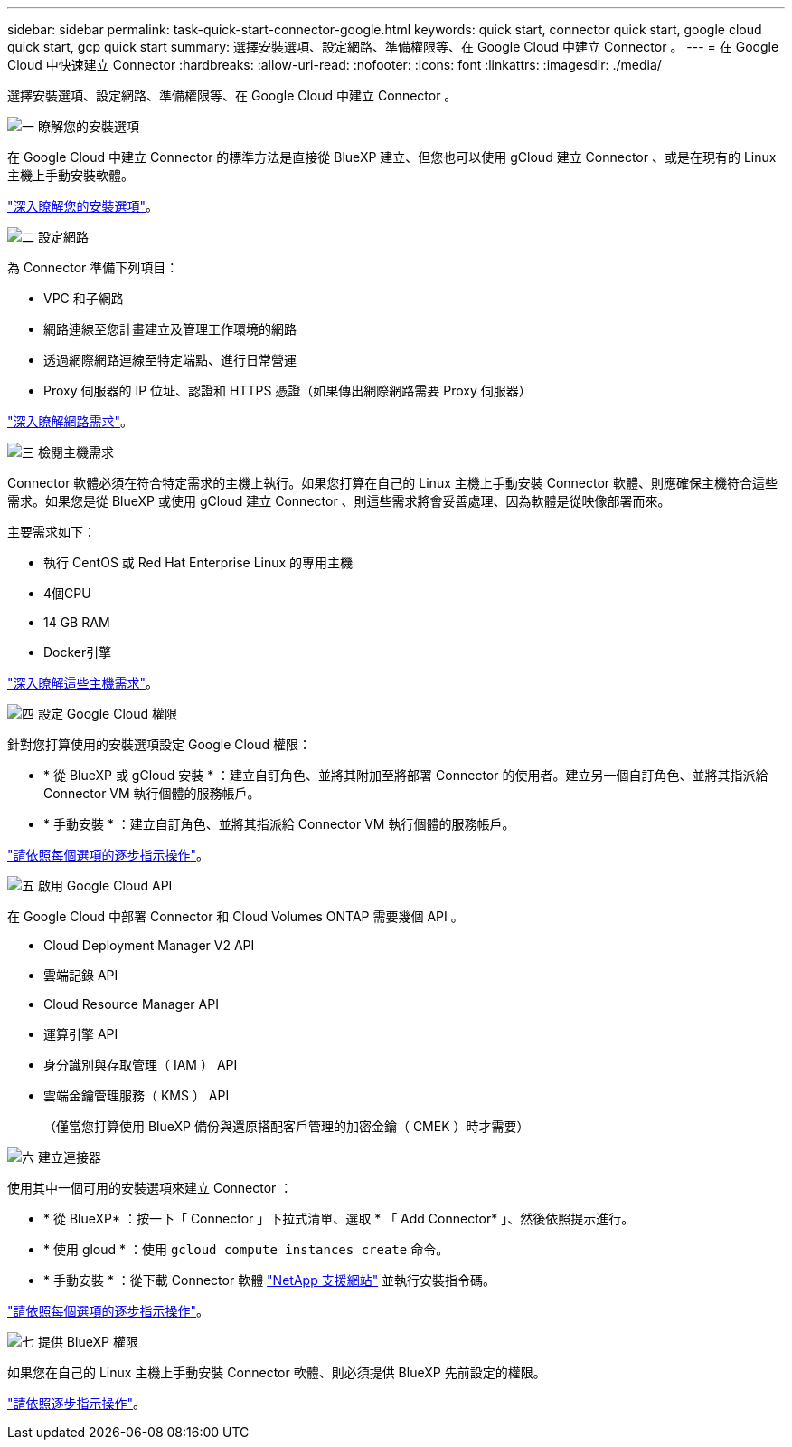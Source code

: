 ---
sidebar: sidebar 
permalink: task-quick-start-connector-google.html 
keywords: quick start, connector quick start, google cloud quick start, gcp quick start 
summary: 選擇安裝選項、設定網路、準備權限等、在 Google Cloud 中建立 Connector 。 
---
= 在 Google Cloud 中快速建立 Connector
:hardbreaks:
:allow-uri-read: 
:nofooter: 
:icons: font
:linkattrs: 
:imagesdir: ./media/


[role="lead"]
選擇安裝選項、設定網路、準備權限等、在 Google Cloud 中建立 Connector 。

.image:https://raw.githubusercontent.com/NetAppDocs/common/main/media/number-1.png["一"] 瞭解您的安裝選項
[role="quick-margin-para"]
在 Google Cloud 中建立 Connector 的標準方法是直接從 BlueXP 建立、但您也可以使用 gCloud 建立 Connector 、或是在現有的 Linux 主機上手動安裝軟體。

[role="quick-margin-para"]
link:concept-install-options-google.html["深入瞭解您的安裝選項"]。

.image:https://raw.githubusercontent.com/NetAppDocs/common/main/media/number-2.png["二"] 設定網路
[role="quick-margin-para"]
為 Connector 準備下列項目：

[role="quick-margin-list"]
* VPC 和子網路
* 網路連線至您計畫建立及管理工作環境的網路
* 透過網際網路連線至特定端點、進行日常營運
* Proxy 伺服器的 IP 位址、認證和 HTTPS 憑證（如果傳出網際網路需要 Proxy 伺服器）


[role="quick-margin-para"]
link:task-set-up-networking-google.html["深入瞭解網路需求"]。

.image:https://raw.githubusercontent.com/NetAppDocs/common/main/media/number-3.png["三"] 檢閱主機需求
[role="quick-margin-para"]
Connector 軟體必須在符合特定需求的主機上執行。如果您打算在自己的 Linux 主機上手動安裝 Connector 軟體、則應確保主機符合這些需求。如果您是從 BlueXP 或使用 gCloud 建立 Connector 、則這些需求將會妥善處理、因為軟體是從映像部署而來。

[role="quick-margin-para"]
主要需求如下：

[role="quick-margin-list"]
* 執行 CentOS 或 Red Hat Enterprise Linux 的專用主機
* 4個CPU
* 14 GB RAM
* Docker引擎


[role="quick-margin-para"]
link:reference-host-requirements-google.html["深入瞭解這些主機需求"]。

.image:https://raw.githubusercontent.com/NetAppDocs/common/main/media/number-4.png["四"] 設定 Google Cloud 權限
[role="quick-margin-para"]
針對您打算使用的安裝選項設定 Google Cloud 權限：

[role="quick-margin-list"]
* * 從 BlueXP 或 gCloud 安裝 * ：建立自訂角色、並將其附加至將部署 Connector 的使用者。建立另一個自訂角色、並將其指派給 Connector VM 執行個體的服務帳戶。
* * 手動安裝 * ：建立自訂角色、並將其指派給 Connector VM 執行個體的服務帳戶。


[role="quick-margin-para"]
link:task-set-up-permissions-google.html["請依照每個選項的逐步指示操作"]。

.image:https://raw.githubusercontent.com/NetAppDocs/common/main/media/number-5.png["五"] 啟用 Google Cloud API
[role="quick-margin-para"]
在 Google Cloud 中部署 Connector 和 Cloud Volumes ONTAP 需要幾個 API 。

[role="quick-margin-list"]
* Cloud Deployment Manager V2 API
* 雲端記錄 API
* Cloud Resource Manager API
* 運算引擎 API
* 身分識別與存取管理（ IAM ） API
* 雲端金鑰管理服務（ KMS ） API
+
（僅當您打算使用 BlueXP 備份與還原搭配客戶管理的加密金鑰（ CMEK ）時才需要）



.image:https://raw.githubusercontent.com/NetAppDocs/common/main/media/number-6.png["六"] 建立連接器
[role="quick-margin-para"]
使用其中一個可用的安裝選項來建立 Connector ：

[role="quick-margin-list"]
* * 從 BlueXP* ：按一下「 Connector 」下拉式清單、選取 * 「 Add Connector* 」、然後依照提示進行。
* * 使用 gloud * ：使用 `gcloud compute instances create` 命令。
* * 手動安裝 * ：從下載 Connector 軟體 https://mysupport.netapp.com/site/products/all/details/cloud-manager/downloads-tab["NetApp 支援網站"] 並執行安裝指令碼。


[role="quick-margin-para"]
link:task-install-connector-google.html["請依照每個選項的逐步指示操作"]。

.image:https://raw.githubusercontent.com/NetAppDocs/common/main/media/number-7.png["七"] 提供 BlueXP 權限
[role="quick-margin-para"]
如果您在自己的 Linux 主機上手動安裝 Connector 軟體、則必須提供 BlueXP 先前設定的權限。

[role="quick-margin-para"]
link:task-provide-permissions-google.html["請依照逐步指示操作"]。
